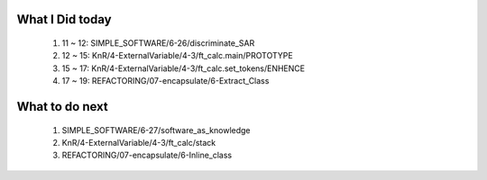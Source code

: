 What I Did today
----------------
   1. 11 ~ 12: SIMPLE_SOFTWARE/6-26/discriminate_SAR
   #. 12 ~ 15: KnR/4-ExternalVariable/4-3/ft_calc.main/PROTOTYPE
   #. 15 ~ 17: KnR/4-ExternalVariable/4-3/ft_calc.set_tokens/ENHENCE
   #. 17 ~ 19: REFACTORING/07-encapsulate/6-Extract_Class

What to do next
---------------
   1. SIMPLE_SOFTWARE/6-27/software_as_knowledge
   #. KnR/4-ExternalVariable/4-3/ft_calc/stack
   #. REFACTORING/07-encapsulate/6-Inline_class

